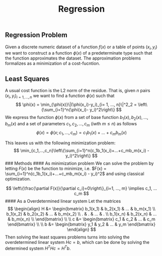 :PROPERTIES:
:ID: 388AD36E-8E72-48FA-A044-1AEF7DCA78C8
:END:
#+title: Regression

** Regression Problem
Given a discrete numeric dataset of a function \(f(x)\) or a table of points \((x_i, y_i)\) we want to construct a a function \(\phi(x)\) of a predeterminate type such that the function approximates the dataset. The approximation problems formalizes as a minimization of a cost-fucntion.

** Least Squares
A usual cost function is the L2 norm of the residue. That is, given \(n\) pairs \((x_i, y_i)_{i=1, ..., n}\) we want to find a function \(\phi(x)\) such that
\[
\phi(x) = \min_{\phi(x)}\|(\phi(x_i)-y_i)_{i= 1, ..., n}\|^2_2 = \left\{\sum_{i=1}^n(\phi(x_i)- y_i)^2\right\}
\]
We express the function \(\phi(x)\) from a set of base function \(b_1(x), b_2(x), ..., b_m(x)\) and a set of parameters \(c_1, c_2, ..., c_m\) (iwth \(m\leq n\)) as follows
\[
\phi(x) = \phi(x; c_1, ..., c_m) = c_1b_1(x) + ...+c_mb_m(x)
\]

This leaves us with the following minimization problem:
\[
\min_{c_1,...,c_n}\left\{\sum_{i=1}^n(c_1b_1(x_i)+...+c_mb_m(x_i) - y_i)^2\right\}
\]
​### Methods
​#### As minimization problem
We can solve the problem by letting \(F(x)\) be the function to minimize, i.e. \(F(x) = \sum_{i=1}^n(c_1b_1(x_i)+...+c_mb_m(x_i) - y_i)^2\) and using classical optimization.

\[
\left\{\frac{\partial F(x)}{\partial c_i}=0\right\}_{i=1, ..., m} \implies c_1, ... c_m
\]
​#### As a Overdetermined linear system
Let the matrices
\[
\begin{align}
    H &= \begin{bmatrix} 
        b_1(x_1)  & b_2(x_1)  & ... & b_m(x_1) \\
        b_1(x_2)  & b_2(x_2)  & ... & b_m(x_2) \\
        . & . & ... & . \\
        b_1(x_n)  & b_2(x_n)  & ... & b_m(x_n) \\
    \end{bmatrix} \\ \\
    c &=  \begin{bmatrix} c_1 & c_2 & ... & c_m \end{bmatrix} \\ \\
    b &=  \begin{bmatrix} y_1 & y_2 & ... & y_m \end{bmatrix}
\end{align}
\]
Then solving the least squares problems turns into solving the overdetermined linear system \(Hc = b\), which can be done by solving the determined system \(H^THc = H^Tb\).
